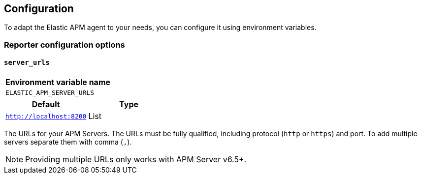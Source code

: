 [[configuration]]
== Configuration

To adapt the Elastic APM agent to your needs, you can configure it using environment variables.


[[config-reporter]]
=== Reporter configuration options
[float]
[[config-server-urls]]
==== `server_urls`

[options="header"]
|============
| Environment variable name
| `ELASTIC_APM_SERVER_URLS`
|============

[options="header"]
|============
| Default                 | Type
| `http://localhost:8200` | List
|============

The URLs for your APM Servers. The URLs must be fully qualified, including protocol (`http` or `https`) and port. To add multiple servers separate them with comma (`,`).


NOTE: Providing multiple URLs only works with APM Server v6.5+.
